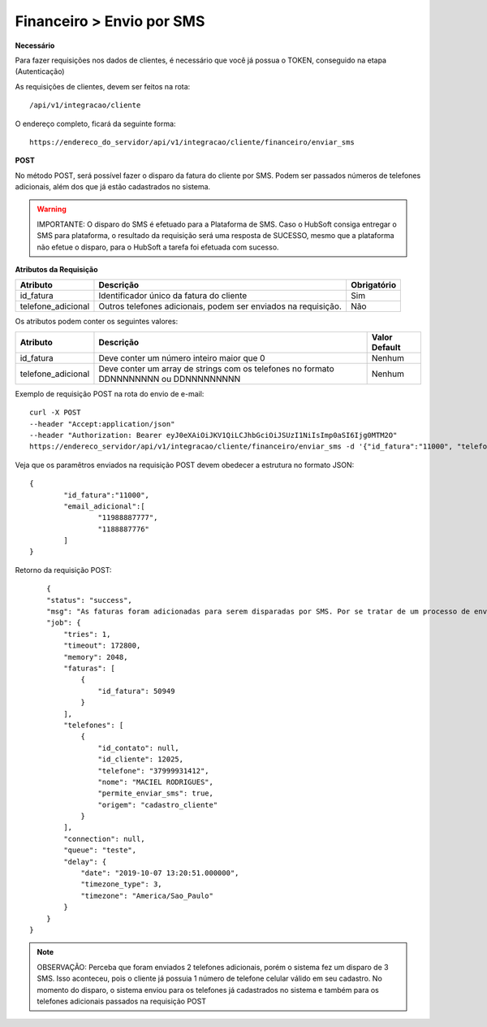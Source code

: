 Financeiro > Envio por SMS
============

**Necessário**

Para fazer requisições nos dados de clientes, é necessário que você já possua o TOKEN, conseguido na etapa (Autenticação)

As requisições de clientes, devem ser feitos na rota::

	/api/v1/integracao/cliente

O endereço completo, ficará da seguinte forma::

	https://endereco_do_servidor/api/v1/integracao/cliente/financeiro/enviar_sms

**POST**

No método POST, será possível fazer o disparo da fatura do cliente por SMS. Podem ser passados números de telefones adicionais, além dos que já estão cadastrados no sistema.

.. warning::

	IMPORTANTE: O disparo do SMS é efetuado para a Plataforma de SMS. Caso o HubSoft consiga entregar o SMS para plataforma, o resultado da requisição será uma resposta de SUCESSO, mesmo que a plataforma não efetue o disparo, para o HubSoft a tarefa foi efetuada com sucesso. 

**Atributos da Requisição**

.. list-table::
   :header-rows: 1
   
   *  -  Atributo
      -  Descrição
      -  Obrigatório

   *  -  id_fatura
      -  Identificador único da fatura do cliente
      -  Sim

   *  -  telefone_adicional
      -  Outros telefones adicionais, podem ser enviados na requisição.
      -  Não

Os atributos podem conter os seguintes valores:

.. list-table::
   :header-rows: 1
   
   *  -  Atributo
      -  Descrição
      -  Valor Default

   *  -  id_fatura
      -  Deve conter um número inteiro maior que 0
      -  Nenhum

   *  -  telefone_adicional
      -  Deve conter um array de strings com os telefones no formato DDNNNNNNNN ou DDNNNNNNNNN
      -  Nenhum

Exemplo de requisição POST na rota do envio de e-mail::

	curl -X POST 
	--header "Accept:application/json"
	--header "Authorization: Bearer eyJ0eXAiOiJKV1QiLCJhbGciOiJSUzI1NiIsImp0aSI6Ijg0MTM2O"
	https://endereco_servidor/api/v1/integracao/cliente/financeiro/enviar_sms -d '{"id_fatura":"11000", "telefone_adicional":["11988887777","1188887776"]}' -k

Veja que os paramêtros enviados na requisição POST devem obedecer a estrutura no formato JSON::

	{
		"id_fatura":"11000",
		"email_adicional":[
			"11988887777",
			"1188887776"
		]
	}

Retorno da requisição POST::

        {
        "status": "success",
        "msg": "As faturas foram adicionadas para serem disparadas por SMS. Por se tratar de um processo de envio massivo, o sistema fará o agendamento do disparo. Dentro de alguns minutos o cliente irá receber as mensgens SMS com os dados das faturas. OBS: Para cada fatura selecionada será enviado um SMS",
        "job": {
            "tries": 1,
            "timeout": 172800,
            "memory": 2048,
            "faturas": [
                {
                    "id_fatura": 50949
                }
            ],
            "telefones": [
                {
                    "id_contato": null,
                    "id_cliente": 12025,
                    "telefone": "37999931412",
                    "nome": "MACIEL RODRIGUES",
                    "permite_enviar_sms": true,
                    "origem": "cadastro_cliente"
                }
            ],
            "connection": null,
            "queue": "teste",
            "delay": {
                "date": "2019-10-07 13:20:51.000000",
                "timezone_type": 3,
                "timezone": "America/Sao_Paulo"
            }
        }
    }

.. note::

	OBSERVAÇÃO: Perceba que foram enviados 2 telefones adicionais, porém o sistema fez um disparo de 3 SMS. Isso aconteceu, pois o cliente já possuia 1 número de telefone celular válido em seu cadastro. No momento do disparo, o sistema enviou para os telefones já cadastrados no sistema e também para os telefones adicionais passados na requisição POST

